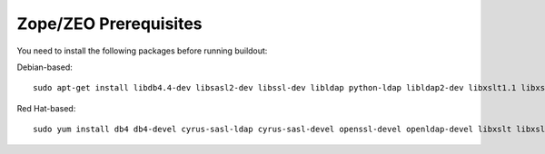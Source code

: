 
Zope/ZEO Prerequisites
----------------------

You need to install the following packages before running buildout:

Debian-based::

    sudo apt-get install libdb4.4-dev libsasl2-dev libssl-dev libldap python-ldap libldap2-dev libxslt1.1 libxslt1-dev python-libxslt1 python2.4-dev python2.4 python-imaging zlib1g-dev logrotate


Red Hat-based::

    sudo yum install db4 db4-devel cyrus-sasl-ldap cyrus-sasl-devel openssl-devel openldap-devel libxslt libxslt-devel libxslt-python logrotate python-devel

